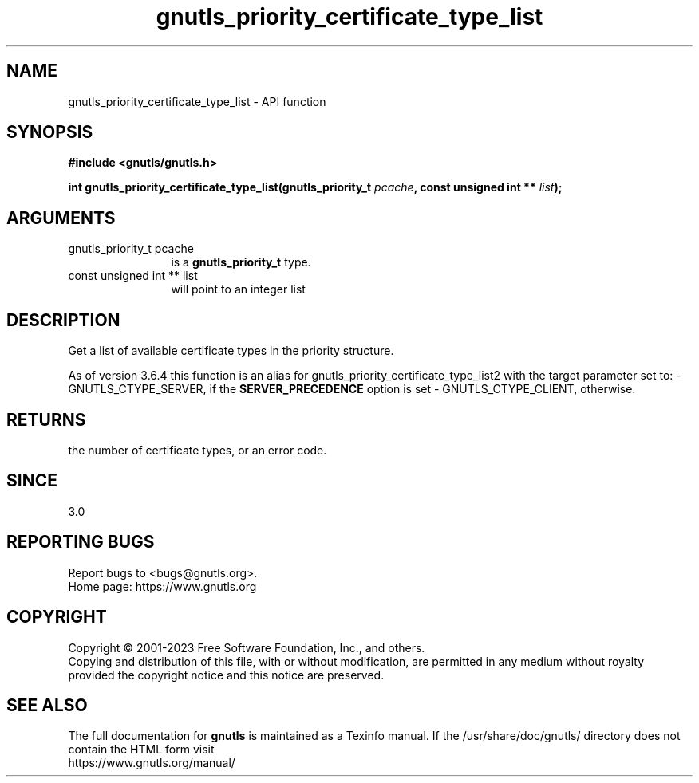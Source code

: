 .\" DO NOT MODIFY THIS FILE!  It was generated by gdoc.
.TH "gnutls_priority_certificate_type_list" 3 "3.8.9" "gnutls" "gnutls"
.SH NAME
gnutls_priority_certificate_type_list \- API function
.SH SYNOPSIS
.B #include <gnutls/gnutls.h>
.sp
.BI "int gnutls_priority_certificate_type_list(gnutls_priority_t " pcache ", const unsigned int ** " list ");"
.SH ARGUMENTS
.IP "gnutls_priority_t pcache" 12
is a \fBgnutls_priority_t\fP type.
.IP "const unsigned int ** list" 12
will point to an integer list
.SH "DESCRIPTION"
Get a list of available certificate types in the priority
structure.

As of version 3.6.4 this function is an alias for
gnutls_priority_certificate_type_list2 with the target parameter
set to:
\- GNUTLS_CTYPE_SERVER, if the \fBSERVER_PRECEDENCE\fP option is set
\- GNUTLS_CTYPE_CLIENT, otherwise.
.SH "RETURNS"
the number of certificate types, or an error code.
.SH "SINCE"
3.0
.SH "REPORTING BUGS"
Report bugs to <bugs@gnutls.org>.
.br
Home page: https://www.gnutls.org

.SH COPYRIGHT
Copyright \(co 2001-2023 Free Software Foundation, Inc., and others.
.br
Copying and distribution of this file, with or without modification,
are permitted in any medium without royalty provided the copyright
notice and this notice are preserved.
.SH "SEE ALSO"
The full documentation for
.B gnutls
is maintained as a Texinfo manual.
If the /usr/share/doc/gnutls/
directory does not contain the HTML form visit
.B
.IP https://www.gnutls.org/manual/
.PP
